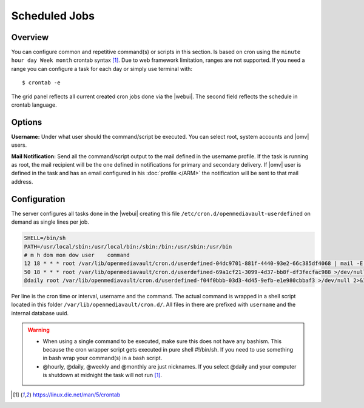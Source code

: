Scheduled Jobs
####

Overview
----
You can configure common and repetitive command(s) or scripts in this section. Is based on cron using the ``minute hour day Week month`` crontab syntax [1]_. Due to web framework limitation, ranges are not supported. If you need a range you can configure a task for each day or simply use terminal with::

$ crontab -e

The grid panel reflects all current created cron jobs done via the |webui|. The second field reflects the schedule in crontab language.

Options
----

**Username:** Under what user should the command/script be executed. You can select root, system accounts and |omv| users.

**Mail Notification:** Send all the command/script output to the mail defined in the username profile. If the task is running as root, the mail recipient will be the one defined in notifications for primary and secondary delivery. If |omv| user is defined in the task and has an email configured in his :doc:`profile </ARM>` the notification will be sent to that mail address.

Configuration
----
The server configures all tasks done in the |webui| creating this file ``/etc/cron.d/openmediavault-userdefined`` on demand as single lines per job. 

.. code-block:: guess

	SHELL=/bin/sh
	PATH=/usr/local/sbin:/usr/local/bin:/sbin:/bin:/usr/sbin:/usr/bin
	# m h dom mon dow user    command
	12 18 * * * root /var/lib/openmediavault/cron.d/userdefined-04dc9701-881f-4440-93e2-66c385df4068 | mail -E -s "Cron - Movies" -a "From: Cron Daemon <root>" root >/dev/null 2>&1
	50 18 * * * root /var/lib/openmediavault/cron.d/userdefined-69a1cf21-3099-4d37-bb8f-df3fecfac988 >/dev/null 2>&1
	@daily root /var/lib/openmediavault/cron.d/userdefined-f04f0bbb-03d3-4d45-9efb-e1e980cbbaf3 >/dev/null 2>&1




Per line is the cron time or interval, username and the command. The actual command is wrapped in a shell script located in this folder ``/var/lib/openmediavault/cron.d/``. All files in there are prefixed with ``username`` and the internal database uuid.

.. warning::
	- When using a single command to be executed, make sure this does not have any bashism. This because the cron wrapper script gets executed in pure shell #!/bin/sh. If you need to use something in bash wrap your command(s) in a bash script.
	- @hourly, @daily, @weekly and @monthly are just nicknames. If you select @daily and your computer is shutdown at midnight the task will not run [1]_.

.. [1]  https://linux.die.net/man/5/crontab

